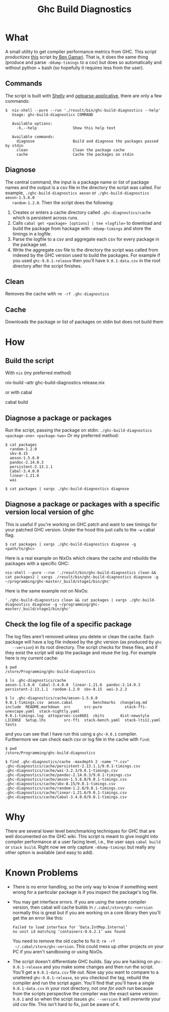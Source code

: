 #+title: Ghc Build Diagnostics

* What


  A small utility to get compiler performance metrics from GHC. This script
  /productizes/ [[https://gitlab.haskell.org/bgamari/ghc-utils/-/blob/master/ghc_timings.py][this]] script by[[https://gitlab.haskell.org/bgamari/ghc-utils/-/blob/master/ghc_timings.py][ Ben Gamari]]. That is, it does the same thing
  (produce and parse ~-ddump-timings~ to a csv) but does so automatically and
  without python + bash (so hopefully it requires less from the user).

** Commands
   The script is built with [[https://hackage.haskell.org/package/shelly-1.9.0/docs/Shelly.html][Shelly]] and [[https://hackage.haskell.org/package/optparse-applicative][optparse-applicative]], there are only a
   few commands:
   #+begin_src
   $  nix-shell --pure --run './result/bin/ghc-build-diagnostics --help'
      Usage: ghc-build-diagnostics COMMAND

      Available options:
        -h,--help                Show this help text

      Available commands:
        diagnose                 Build and diagnose the packages passed by stdin
        clean                    Clean the package cache
        cache                    Cache the packages on stdin
   #+end_src

** Diagnose
   The central command, the input is a package name or list of package names and
   the output is a csv file in the directory the script was called. For example,
   ~./ghc-build-diagnostics aeson~ or ~./ghc-build-diagnostics aeson-1.5.6.0
   random-1.2.0~. Then the script does the following:
   1. Creates or enters a cache directory called ~.ghc-diagnostics/cache~ which
      is persistent across runs.
   2. Calls ~cabal get <package> [options] | tee <logfile>~ to download and build the package
      from hackage with ~-ddump-timings~ and store the timings in a logfile.
   3. Parse the logfile to a csv and aggregate each csv for every package in the
      package set.
   4. Write the aggregate csv file to the directory the script was called from
      indexed by the GHC version used to build the packages. For example if you
      used ~ghc-9.0.1-release~ then you'll have ~9.0.1-data.csv~ in the root
      directory after the script finishes.

** Clean
   Removes the cache with ~rm -rf .ghc-diagnostics~

** Cache
   Downloads the package or list of packages on stdin but does not build them

* How

** Build the script
With ~nix~ (my preferred method)
#+begin_center
 nix-build --attr ghc-build-diagnostics release.nix
#+end_center

or with cabal
#+begin_center
cabal build
#+end_center

** Diagnose a package or packages
   Run the script, passing the package on stdin:
   ~./ghc-build-diagnostics <package-one> <package-two>~
   Or my preferred method:
   #+begin_src
   $ cat packages
     random-1.2.0
     sbv-8.15
     aeson-1.5.6.0
     pandoc-2.14.0.3
     persistent-2.13.1.1
     Cabal-3.4.0.0
     linear-1.21.6
     wai

   $ cat packages | xargs ./ghc-build-diagnostics diagnose
   #+end_src

** Diagnose a package or packages with a specific version local version of ghc
   This is useful if you're working on GHC patch and want to see timings for
   your patched GHC version. Under the hood this just calls to the ~-w~ cabal flag.

   #+begin_src
   $ cat packages | xargs ./ghc-build-diagnostics diagnose -g <path/to/ghc>
   #+end_src

   Here is a real example on NixOs which cleans the cache and rebuilds the
   packages with a specific GHC:
   #+begin_src
   nix-shell --pure --run './result/bin/ghc-build-diagnostics clean && cat packages2 | xargs ./result/bin/ghc-build-diagnostics diagnose -g ~/programming/ghc-master/_build/stage1/bin/ghc'
   #+end_src

   Here is the same example not on NixOs:
   #+begin_src
   './ghc-build-diagnostics clean && cat packages | xargs ./ghc-build-diagnostics diagnose -g ~/programming/ghc-master/_build/stage1/bin/ghc'
   #+end_src

** Check the log file of a specific package
   The log files aren't removed unless you delete or clean the cache. Each
   package will have a log file indexed by the ghc version (as produced by ~ghc
   --version~) in its root directory. The script checks for these files, and if
   they exist the script will skip the package and reuse the log. For example
   here is my current cache:
   #+begin_src
   $ pwd
   /store/Programming/ghc-build-diagnostics

   $ ls .ghc-diagnostics/cache
   aeson-1.5.6.0  Cabal-3.4.0.0  linear-1.21.6  pandoc-2.14.0.3  persistent-2.13.1.1  random-1.2.0  sbv-8.15  wai-3.2.3

   $ ls .ghc-diagnostics/cache/aeson-1.5.6.0
   9.0.1-timings.csv  aeson.cabal         benchmarks  changelog.md   include  README.markdown  src      src-pure          stack-ffi-unescape.yaml  stack-nightly.yaml
   9.0.1-timings.log  attoparsec-iso8601  cbits       dist-newstyle  LICENSE  Setup.lhs        src-ffi  stack-bench.yaml  stack-lts12.yaml         tests
   #+end_src

   and you can see that I have run this using a ~ghc-9.0.1~ compiler.
   Furthermore we can check each csv or log file in the cache with ~find~:
    #+begin_src
   $ pwd
   /store/Programming/ghc-build-diagnostics

   $ find .ghc-diagnostics/cache -maxdepth 2 -name "*.csv"
   .ghc-diagnostics/cache/persistent-2.13.1.1/9.0.1-timings.csv
   .ghc-diagnostics/cache/wai-3.2.3/9.0.1-timings.csv
   .ghc-diagnostics/cache/pandoc-2.14.0.3/9.0.1-timings.csv
   .ghc-diagnostics/cache/aeson-1.5.6.0/9.0.1-timings.csv
   .ghc-diagnostics/cache/sbv-8.15/9.0.1-timings.csv
   .ghc-diagnostics/cache/random-1.2.0/9.0.1-timings.csv
   .ghc-diagnostics/cache/linear-1.21.6/9.0.1-timings.csv
   .ghc-diagnostics/cache/Cabal-3.4.0.0/9.0.1-timings.csv
    #+end_src


* Why
  There are several lower level benchmarking techniques for GHC that are well
  documented on the GHC wiki. This script is meant to give insight into compiler
  performance at a user facing level, i.e., the user says ~cabal build~ or
  ~stack build~. Right now we only capture ~-ddump-timings~ but really any other
  option is available (and easy to add).

* Known Problems
  - There is no error handling, so the only way to know if something went wrong
    for a particular package is if you inspect the package's log file.
  - You may get interface errors. If you are using the same compiler version,
    then cabal will cache builds in ~/.cabal/store/ghc-<version~ normally this
    is great but if you are working on a core library then you'll get the an
    error like this:
    #+begin_src
    Failed to load interface for ‘Data.IntMap.Internal’
    no unit id matching ‘containers-0.6.2.1’ was found
    #+end_src
    You need to remove the old cache to fix it: ~rm -rf
    ~/.cabal/store/ghc-version~. This could mess up other projects on your PC if
    you aren't sandboxing or using NixOs.
  - The script doesn't differentiate GHC builds. Say you are hacking on
    ~ghc-9.0.1-release~ and you make some changes and then run the script.
    You'll get a ~9.0.1-data.csv~ file out. Now say you want to compare to a
    unaltered ~ghc-9.0.1-release~, so you checkout the tag, rebuild the compiler
    and run the script again. You'll find that you'll have a /single/
    ~9.0.1-data.csv~ in your root directory, not /one for each run/ because from
    the scripts perspective the compiler was the exact same version: ~9.0.1~ and
    so when the script issues ~ghc --version~ it will /overwrite/ your old csv
    file. This isn't hard to fix, just be aware of it.
